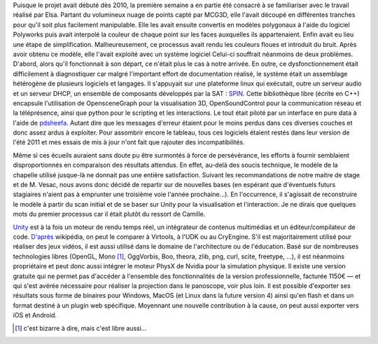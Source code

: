 Puisque le projet avait débuté dès 2010, la première semaine a en partie été
consacré à se familiariser avec le travail réalisé par Elsa. Partant du
volumineux nuage de points capté par MCG3D, elle l'avait découpé en différentes
tranches pour qu'il soit plus facilement manipulable.  Elle les avait ensuite
convertis en modèles polygonaux à l'aide du logiciel Polyworks puis avait
interpolé la couleur de chaque point sur les faces auxquelles ils appartenaient.
Enfin avait eu lieu une étape de simplification.  Malheureusement, ce processus
avait rendu les couleurs floues et introduit du bruit. Après avoir obtenu ce
modèle, elle l'avait exploité avec un système logiciel  Celui-ci souffrait
néanmoins de deux problèmes. D'abord, alors qu'il fonctionnait à son départ, ce
n'était plus le cas à notre arrivée. En outre, ce dysfonctionnement était
difficilement à diagnostiquer car malgré l'important effort de documentation
réalisé, le système était un assemblage hétérogène de plusieurs logiciels et
langages. Il s'appuyait sur une plateforme linux qui exécutait, outre un serveur
audio et un serveur DHCP, un ensemble de composants développés par la SAT :
`SPIN <http://spinframework.org/content/overview>`_. Cette bibliothèque libre
(écrite en C++) encapsule l'utilisation de OpensceneGraph pour la visualisation
3D, OpenSoundControl pour la communication réseau et la téléprésence, ainsi que
python pour le scripting et les interactions. Le tout était piloté par un
interface en pure data à l'aide de `pdsheefa
<http://code.sat.qc.ca/redmine/projects/pdsheefa/wiki/About>`_. Autant dire que
les messages d'erreur étaient pour le moins perdus dans ces diverses couches et
donc assez ardus à exploiter. Pour assombrir encore le tableau, tous ces
logiciels étaient restés dans leur version de l'été 2011 et mes essais de mis à
jour n'ont fait que rajouter des incompatibilités.

Même si ces écueils auraient sans doute pu être surmontés à force de
persévérance, les efforts à fournir semblaient disproportionnés en comparaison
des résultats attendus. En effet, au-delà des soucis technique, le modèle de la
chapelle utilisé jusque-là ne donnait pas une entière satisfaction. Suivant les
recommandations de notre maitre de stage et de M. Vesac, nous avons donc décidé
de repartir sur de nouvelles bases (en espérant que d'éventuels futurs
stagiaires n'aient pas à emprunter une troisième voie l'année prochaine…). En
l'occurrence, il s'agissait de reconstruire le modèle à partir du scan initial
et de se baser sur Unity pour la visualisation et l'interaction. Je ne dirais
que quelques mots du premier processus car il était plutôt du ressort de
Camille.

`Unity <http://unity3d.com/unity/>`_ est à la fois un moteur de rendu temps
réel, un intégrateur de contenus multimédias et un éditeur/compilateur de code.
`D'après <http://fr.wikipedia.org/wiki/Unity_(moteur_de_jeu)>`_ wikipédia, on
peut le comparer à Virtools, à l'UDK ou au CryEngine. S'il est majoritairement
utilisé pour réaliser des jeux vidéos, il est aussi utilisé dans le domaine de
l'architecture ou de l'éducation. Basé sur de nombreuses technologies libres
(OpenGL, Mono [#]_, OggVorbis, Boo, theora, zlib, png, curl, scite, freetype,
…), il est néanmoins propriétaire et peut donc aussi intégrer le moteur PhysX de
Nvidia pour la simulation physique. Il existe une version gratuite qui ne permet
pas d'accéder à l'ensemble des fonctionnalités de la version professionnelle,
facturée 1150€ — et qui s'est avérée nécessaire pour réaliser la projection dans
le panoscope, voir plus loin. Il est possible d'exporter ses résultats sous
forme de binaires pour Windows, MacOS (et Linux dans la future version 4) ainsi
qu'en flash et dans un format destiné à un plugin web spécifique. Moyennant une
nouvelle contribution à la cause, on peut aussi exporter vers iOS et Android.

.. [#] c'est bizarre à dire, mais c'est libre aussi…
